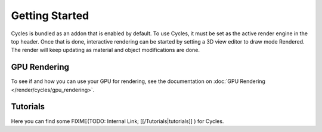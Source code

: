 
Getting Started
***************

Cycles is bundled as an addon that is enabled by default. To use Cycles,
it must be set as the active render engine in the top header. Once that is done,
interactive rendering can be started by setting a 3D view editor to draw mode Rendered.
The render will keep updating as material and object modifications are done.


.. figure:: /images/Manual_cycles_getting_started_ui.jpg


GPU Rendering
=============

To see if and how you can use your GPU for rendering, see the documentation on
:doc:`GPU Rendering </render/cycles/gpu_rendering>`.


Tutorials
=========

Here you can find some
FIXME(TODO: Internal Link;
[[/Tutorials|tutorials]]
) for Cycles.
